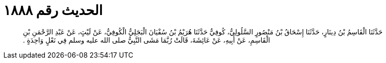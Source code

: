 
= الحديث رقم ١٨٨٨

[quote.hadith]
حَدَّثَنَا الْقَاسِمُ بْنُ دِينَارٍ، حَدَّثَنَا إِسْحَاقُ بْنُ مَنْصُورٍ السَّلُولِيُّ، كُوفِيٌّ حَدَّثَنَا هُرَيْمُ بْنُ سُفْيَانَ الْبَجَلِيُّ الْكُوفِيُّ، عَنْ لَيْثٍ، عَنْ عَبْدِ الرَّحْمَنِ بْنِ الْقَاسِمِ، عَنْ أَبِيهِ، عَنْ عَائِشَةَ، قَالَتْ رُبَّمَا مَشَى النَّبِيُّ صلى الله عليه وسلم فِي نَعْلٍ وَاحِدَةٍ ‏.‏